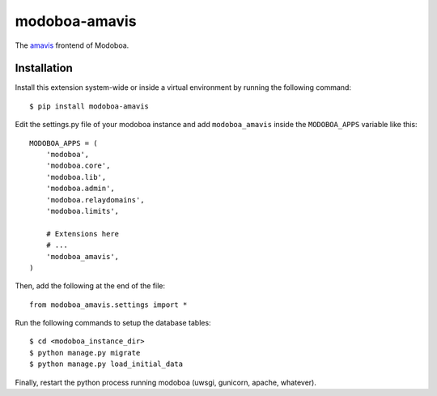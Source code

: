 modoboa-amavis
==============

|landscape|

The `amavis <http://www.amavis.org/>`_ frontend of Modoboa.

Installation
------------

Install this extension system-wide or inside a virtual environment by
running the following command::

  $ pip install modoboa-amavis

Edit the settings.py file of your modoboa instance and add
``modoboa_amavis`` inside the ``MODOBOA_APPS`` variable like this::

    MODOBOA_APPS = (
        'modoboa',
        'modoboa.core',
        'modoboa.lib',
        'modoboa.admin',
        'modoboa.relaydomains',
        'modoboa.limits',
    
        # Extensions here
        # ...
        'modoboa_amavis',
    )

Then, add the following at the end of the file::

  from modoboa_amavis.settings import *      

Run the following commands to setup the database tables::

  $ cd <modoboa_instance_dir>
  $ python manage.py migrate
  $ python manage.py load_initial_data
    
Finally, restart the python process running modoboa (uwsgi, gunicorn,
apache, whatever).

.. |landscape| image:: https://landscape.io/github/modoboa/modoboa-amavis/master/landscape.svg?style=flat
   :target: https://landscape.io/github/modoboa/modoboa-amavis/master
   :alt: Code Health
